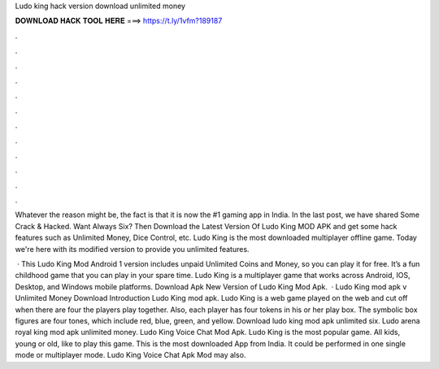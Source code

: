 Ludo king hack version download unlimited money



𝐃𝐎𝐖𝐍𝐋𝐎𝐀𝐃 𝐇𝐀𝐂𝐊 𝐓𝐎𝐎𝐋 𝐇𝐄𝐑𝐄 ===> https://t.ly/1vfm?189187



.



.



.



.



.



.



.



.



.



.



.



.

Whatever the reason might be, the fact is that it is now the #1 gaming app in India. In the last post, we have shared Some Crack & Hacked. Want Always Six? Then Download the Latest Version Of Ludo King MOD APK and get some hack features such as Unlimited Money, Dice Control, etc. Ludo King is the most downloaded multiplayer offline game. Today we're here with its modified version to provide you unlimited features.

 · This Ludo King Mod Android 1 version includes unpaid Unlimited Coins and Money, so you can play it for free. It’s a fun childhood game that you can play in your spare time. Ludo King is a multiplayer game that works across Android, IOS, Desktop, and Windows mobile platforms. Download Apk New Version of Ludo King Mod Apk.  · Ludo King mod apk v Unlimited Money Download Introduction Ludo King mod apk. Ludo King is a web game played on the web and cut off when there are four the players play together. Also, each player has four tokens in his or her play box. The symbolic box figures are four tones, which include red, blue, green, and yellow. Download ludo king mod apk unlimited six. Ludo arena royal king mod apk unlimited money. Ludo King Voice Chat Mod Apk. Ludo King is the most popular game. All kids, young or old, like to play this game. This is the most downloaded App from India. It could be performed in one single mode or multiplayer mode. Ludo King Voice Chat Apk Mod may also.
